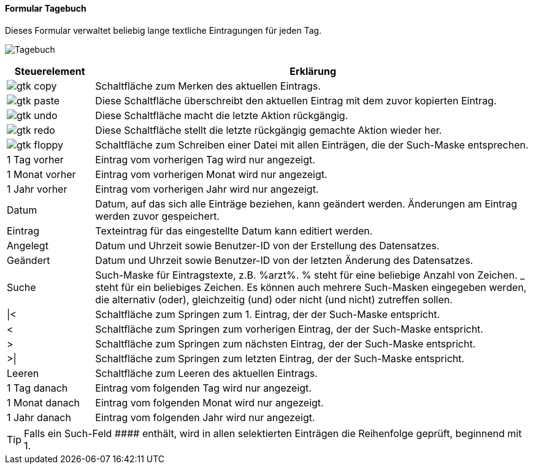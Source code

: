 :tb100-title: Tagebuch
anchor:TB100[{tb100-title}]

==== Formular {tb100-title}

Dieses Formular verwaltet beliebig lange textliche Eintragungen für jeden Tag.

image:TB100.png[{tb100-title},title={tb100-title}]

[width="100%",cols="1,5a",frame="all",options="header"]
|==========================
|Steuerelement|Erklärung
|image:icons/gtk-copy.png[title="Kopieren",width={icon-width}]        |Schaltfläche zum Merken des aktuellen Eintrags.
|image:icons/gtk-paste.png[title="Einfügen",width={icon-width}]       |Diese Schaltfläche überschreibt den aktuellen Eintrag mit dem zuvor kopierten Eintrag.
|image:icons/gtk-undo.png[title="Rückgängig",width={icon-width}]      |Diese Schaltfläche macht die letzte Aktion rückgängig.
|image:icons/gtk-redo.png[title="Wiederherstellen",width={icon-width}]|Diese Schaltfläche stellt die letzte rückgängig gemachte Aktion wieder her.
|image:icons/gtk-floppy.png[title="Export",width={icon-width}]          |Schaltfläche zum Schreiben einer Datei mit allen Einträgen, die der Such-Maske entsprechen.
|1 Tag vorher |Eintrag vom vorherigen Tag wird nur angezeigt.
|1 Monat vorher|Eintrag vom vorherigen Monat wird nur angezeigt.
|1 Jahr vorher|Eintrag vom vorherigen Jahr wird nur angezeigt.
|Datum        |Datum, auf das sich alle Einträge beziehen, kann geändert werden. Änderungen am Eintrag werden zuvor gespeichert.
|Eintrag      |Texteintrag für das eingestellte Datum kann editiert werden.
|Angelegt     |Datum und Uhrzeit sowie Benutzer-ID von der Erstellung des Datensatzes.
|Geändert     |Datum und Uhrzeit sowie Benutzer-ID von der letzten Änderung des Datensatzes.
|Suche        |Such-Maske für Eintragstexte, z.B. %arzt%. % steht für eine beliebige Anzahl von Zeichen. _ steht für ein beliebiges Zeichen. Es können auch mehrere Such-Masken eingegeben werden, die alternativ (oder), gleichzeitig (und) oder nicht (und nicht) zutreffen sollen.
|\|<          |Schaltfläche zum Springen zum 1. Eintrag, der der Such-Maske entspricht.
|<            |Schaltfläche zum Springen zum vorherigen Eintrag, der der Such-Maske entspricht.
|>            |Schaltfläche zum Springen zum nächsten Eintrag, der der Such-Maske entspricht.
|>\|          |Schaltfläche zum Springen zum letzten Eintrag, der der Such-Maske entspricht.
|Leeren       |Schaltfläche zum Leeren des aktuellen Eintrags.
|1 Tag danach |Eintrag vom folgenden Tag wird nur angezeigt.
|1 Monat danach|Eintrag vom folgenden Monat wird nur angezeigt.
|1 Jahr danach|Eintrag vom folgenden Jahr wird nur angezeigt.
|==========================

TIP: Falls ein Such-Feld +++####+++ enthält, wird in allen selektierten Einträgen die Reihenfolge geprüft, beginnend mit 1.

